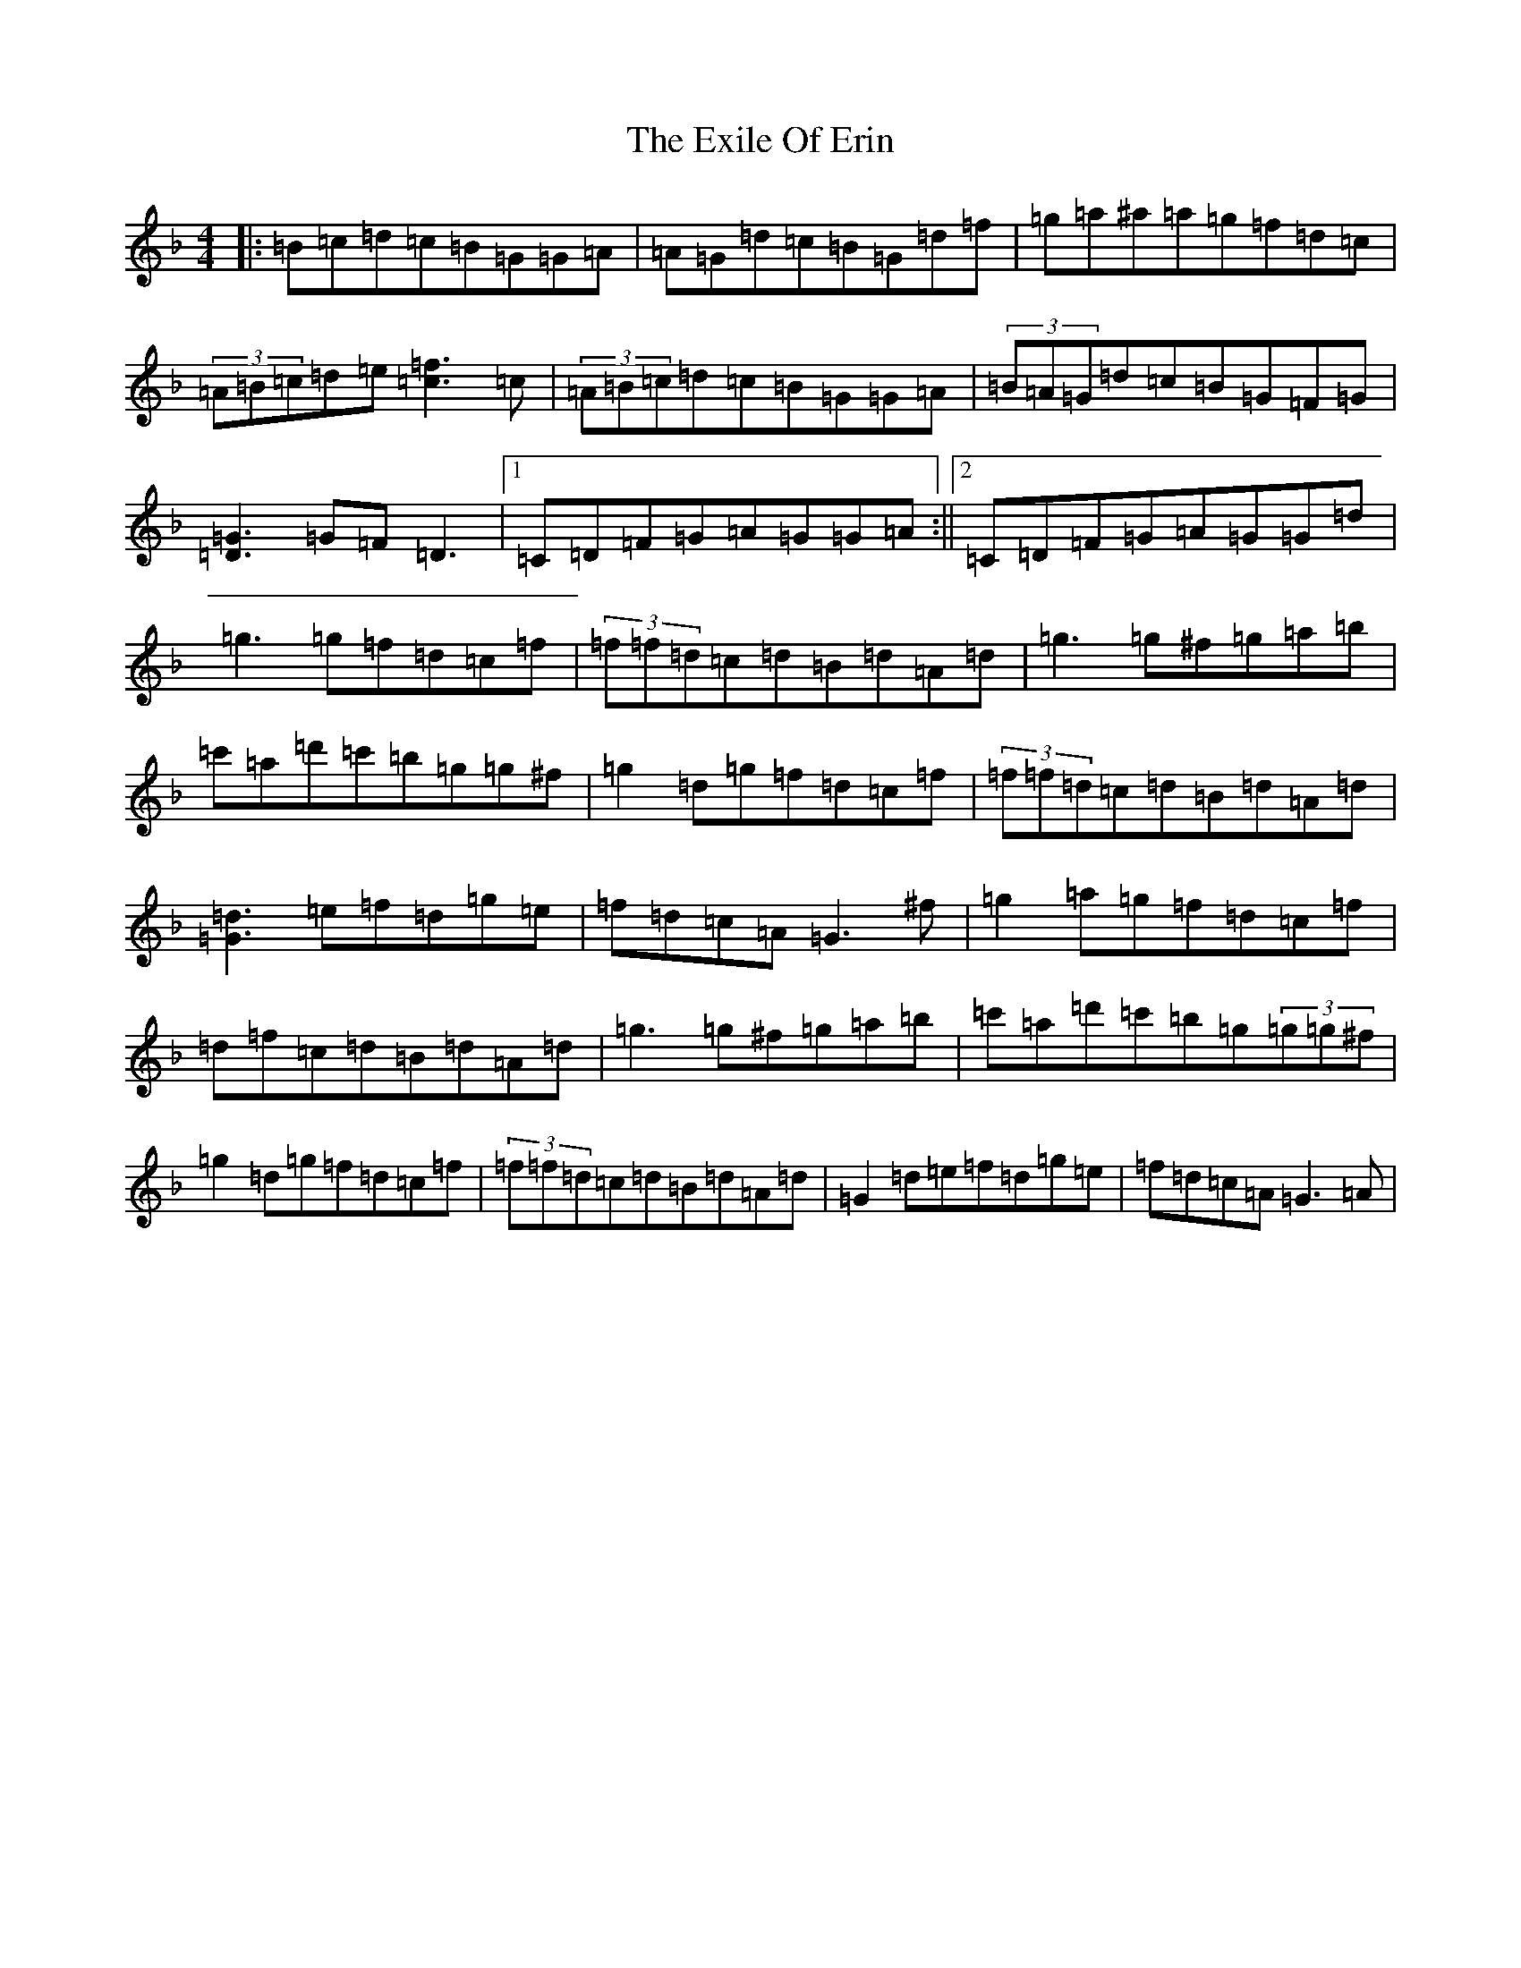 X: 6278
T: Exile Of Erin, The
S: https://thesession.org/tunes/1293#setting14601
Z: D Mixolydian
R: reel
M:4/4
L:1/8
K: C Mixolydian
|:=B=c=d=c=B=G=G=A|=A=G=d=c=B=G=d=f|=g=a^a=a=g=f=d=c|(3=A=B=c=d=e[=f3=c3]=c|(3=A=B=c=d=c=B=G=G=A|(3=B=A=G=d=c=B=G=F=G|[=D3=G3]=G=F=D3|1=C=D=F=G=A=G=G=A:||2=C=D=F=G=A=G=G=d|=g3=g=f=d=c=f|(3=f=f=d=c=d=B=d=A=d|=g3=g^f=g=a=b|=c'=a=d'=c'=b=g=g^f|=g2=d=g=f=d=c=f|(3=f=f=d=c=d=B=d=A=d|[=G3=d3]=e=f=d=g=e|=f=d=c=A=G3^f|=g2=a=g=f=d=c=f|=d=f=c=d=B=d=A=d|=g3=g^f=g=a=b|=c'=a=d'=c'=b=g(3=g=g^f|=g2=d=g=f=d=c=f|(3=f=f=d=c=d=B=d=A=d|=G2=d=e=f=d=g=e|=f=d=c=A=G3=A|